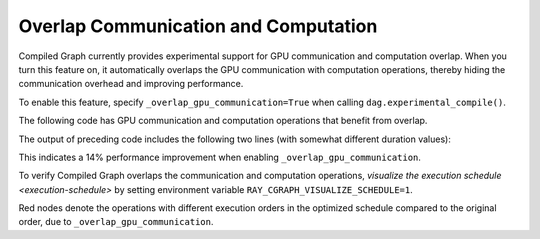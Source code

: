 Overlap Communication and Computation
======================================

Compiled Graph currently provides experimental support for GPU communication and computation overlap. When you turn this feature on, it automatically overlaps the GPU communication with computation operations, thereby hiding the communication overhead and improving performance.

To enable this feature, specify ``_overlap_gpu_communication=True`` when calling ``dag.experimental_compile()``.

The following code has GPU communication and computation operations that benefit
from overlap.

.. testcode::

    import ray
    import time
    import torch
    from ray.dag import InputNode, MultiOutputNode
    from ray.experimental.channel.torch_tensor_type import TorchTensorType
    from ray.air._internal import torch_utils

    @ray.remote(num_cpus=0, num_gpus=1)
    class TorchTensorWorker:
        def __init__(self):
            self.device = torch_utils.get_devices()[0]

        def send(self, shape, dtype, value: int, send_tensor=True):
            if not send_tensor:
                return 1
            return torch.ones(shape, dtype=dtype, device=self.device) * value

        def recv_and_matmul(self, two_d_tensor):
            """
            Receive the tensor and do some expensive computation (matmul).

            Args:
                two_d_tensor: a 2D tensor that has the same size for its dimensions
            """
            # Check that tensor got loaded to the correct device.
            assert two_d_tensor.dim() == 2
            assert two_d_tensor.size(0) == two_d_tensor.size(1)
            assert two_d_tensor.device == self.device
            torch.matmul(two_d_tensor, two_d_tensor)
            return (two_d_tensor[0][0].item(), two_d_tensor.shape, two_d_tensor.dtype)
            
    def test(overlap_gpu_communication):
        num_senders = 3
        senders = [TorchTensorWorker.remote() for _ in range(num_senders)]
        receiver = TorchTensorWorker.remote()

        shape = (10000, 10000)
        dtype = torch.float16

        with InputNode() as inp:
            branches = [sender.send.bind(shape, dtype, inp) for sender in senders]
            branches = [
                branch.with_type_hint(
                    TorchTensorType(
                        transport="nccl", _static_shape=True, _direct_return=True
                    )
                )
                for branch in branches
            ]
            branches = [receiver.recv_and_matmul.bind(branch) for branch in branches]
            dag = MultiOutputNode(branches)

        compiled_dag = dag.experimental_compile(
            _overlap_gpu_communication=overlap_gpu_communication
        )

        start = time.monotonic()
        for i in range(5):
            ref = compiled_dag.execute(i)
            result = ray.get(ref)
            assert result == [(i, shape, dtype)] * num_senders
        duration = time.monotonic() - start
        print(f"{overlap_gpu_communication=}, {duration=}")

    if __name__ == "__main__":
        for overlap_gpu_communication in [False, True]:
            test(overlap_gpu_communication)

The output of preceding code includes the following two lines (with somewhat different duration values):

.. testoutput::

    overlap_gpu_communication=False, duration=1.0670117866247892
    overlap_gpu_communication=True, duration=0.9211348341777921

This indicates a 14% performance improvement when enabling ``_overlap_gpu_communication``.

To verify Compiled Graph overlaps the communication and computation operations,
`visualize the execution schedule <execution-schedule>` by setting environment variable
``RAY_CGRAPH_VISUALIZE_SCHEDULE=1``.

.. image:: ../../images/compiled_graph_schedule_overlap.png
    :alt: Execution Schedule with GPU Communication Overlap Enabled
    :align: center

Red nodes denote the operations with different execution orders in the optimized schedule
compared to the original order, due to ``_overlap_gpu_communication``.
